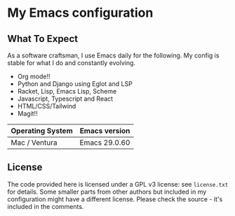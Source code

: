 * My Emacs configuration

** What To Expect

As a software craftsman, I use Emacs daily for the following.  My config is stable for what I do and constantly evolving.

- Org mode!!
- Python and Django using Eglot and LSP
- Racket, Lisp, Emacs Lisp, Scheme
- Javascript, Typescript and React
- HTML/CSS/Tailwind
- Magit!!

| Operating System | Emacs version |
|------------------+---------------|
| Mac / Ventura    | Emacs 29.0.60 |

** License

The code provided here is licensed under a GPL v3 license: see =license.txt= for details. Some smaller parts from other authors but included in my configuration might have a different license. Please check the source - it's included in the comments.
